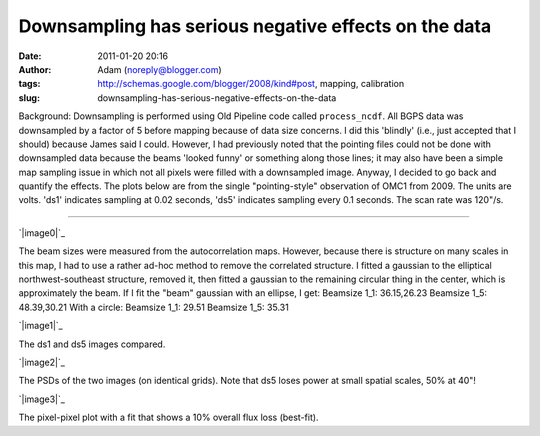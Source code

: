 Downsampling has serious negative effects on the data
#####################################################
:date: 2011-01-20 20:16
:author: Adam (noreply@blogger.com)
:tags: http://schemas.google.com/blogger/2008/kind#post, mapping, calibration
:slug: downsampling-has-serious-negative-effects-on-the-data

Background: Downsampling is performed using Old Pipeline code called
``process_ncdf``. All BGPS data was downsampled by a factor of 5
before mapping because of data size concerns. I did this 'blindly'
(i.e., just
accepted that I should) because James said I could.
However, I had previously noted that the pointing files could not be
done with
downsampled data because the beams 'looked funny' or something along
those
lines; it may also have been a simple map sampling issue in which not
all
pixels were filled with a downsampled image.
Anyway, I decided to go back and quantify the effects. The plots below
are from the
single "pointing-style" observation of OMC1 from 2009. The units are
volts. 'ds1' indicates
sampling at 0.02 seconds, 'ds5' indicates sampling every 0.1 seconds.
The scan rate was
120"/s.

--------------

.. raw:: html

   <div class="separator" style="clear: both; text-align: left;">

`|image0|`_

.. raw:: html

   </div>

The beam sizes were measured from the autocorrelation maps. However,
because there is structure on many scales
in this map, I had to use a rather ad-hoc method to remove the
correlated structure. I fitted a gaussian
to the elliptical northwest-southeast structure, removed it, then fitted
a gaussian to the remaining circular
thing in the center, which is approximately the beam.
If I fit the "beam" gaussian with an ellipse, I get:
Beamsize 1\_1: 36.15,26.23
Beamsize 1\_5: 48.39,30.21
With a circle:
Beamsize 1\_1: 29.51
Beamsize 1\_5: 35.31

.. raw:: html

   <div class="separator" style="clear: both; text-align: center;">

`|image1|`_

.. raw:: html

   </div>

.. raw:: html

   <center>

The ds1 and ds5 images compared.

.. raw:: html

   </center>

.. raw:: html

   <div class="separator" style="clear: both; text-align: center;">

`|image2|`_

.. raw:: html

   </div>

.. raw:: html

   <center>

The PSDs of the two images (on identical grids). Note that ds5 loses
power at small spatial scales, 50% at 40"!

.. raw:: html

   </center>

.. raw:: html

   <div class="separator" style="clear: both; text-align: center;">

`|image3|`_

.. raw:: html

   </div>

.. raw:: html

   <center>

The pixel-pixel plot with a fit that shows a 10% overall flux loss
(best-fit).

.. raw:: html

   </center>

.. raw:: html

   </p>

.. _|image4|: http://2.bp.blogspot.com/_lsgW26mWZnU/TTiWWSS-JVI/AAAAAAAAF24/4m2SFfwWkmA/s1600/omc1_dstest_autocorrfits.png
.. _|image5|: http://1.bp.blogspot.com/_lsgW26mWZnU/TTiWWKeGbJI/AAAAAAAAF2w/jOEmOnDa1hw/s1600/omc1_dstest_images.png
.. _|image6|: http://3.bp.blogspot.com/_lsgW26mWZnU/TTiWWlzyWKI/AAAAAAAAF3A/nPCN-C0e3Jo/s1600/omc1_dstest_psds.png
.. _|image7|: http://4.bp.blogspot.com/_lsgW26mWZnU/TTiWWl3j3dI/AAAAAAAAF3I/Ef3WHEv5oXU/s1600/omc1_dstest_pixel-pixel.png

.. |image0| image:: http://2.bp.blogspot.com/_lsgW26mWZnU/TTiWWSS-JVI/AAAAAAAAF24/4m2SFfwWkmA/s400/omc1_dstest_autocorrfits.png
.. |image1| image:: http://1.bp.blogspot.com/_lsgW26mWZnU/TTiWWKeGbJI/AAAAAAAAF2w/jOEmOnDa1hw/s400/omc1_dstest_images.png
.. |image2| image:: http://3.bp.blogspot.com/_lsgW26mWZnU/TTiWWlzyWKI/AAAAAAAAF3A/nPCN-C0e3Jo/s400/omc1_dstest_psds.png
.. |image3| image:: http://4.bp.blogspot.com/_lsgW26mWZnU/TTiWWl3j3dI/AAAAAAAAF3I/Ef3WHEv5oXU/s400/omc1_dstest_pixel-pixel.png
.. |image4| image:: http://2.bp.blogspot.com/_lsgW26mWZnU/TTiWWSS-JVI/AAAAAAAAF24/4m2SFfwWkmA/s400/omc1_dstest_autocorrfits.png
.. |image5| image:: http://1.bp.blogspot.com/_lsgW26mWZnU/TTiWWKeGbJI/AAAAAAAAF2w/jOEmOnDa1hw/s400/omc1_dstest_images.png
.. |image6| image:: http://3.bp.blogspot.com/_lsgW26mWZnU/TTiWWlzyWKI/AAAAAAAAF3A/nPCN-C0e3Jo/s400/omc1_dstest_psds.png
.. |image7| image:: http://4.bp.blogspot.com/_lsgW26mWZnU/TTiWWl3j3dI/AAAAAAAAF3I/Ef3WHEv5oXU/s400/omc1_dstest_pixel-pixel.png
